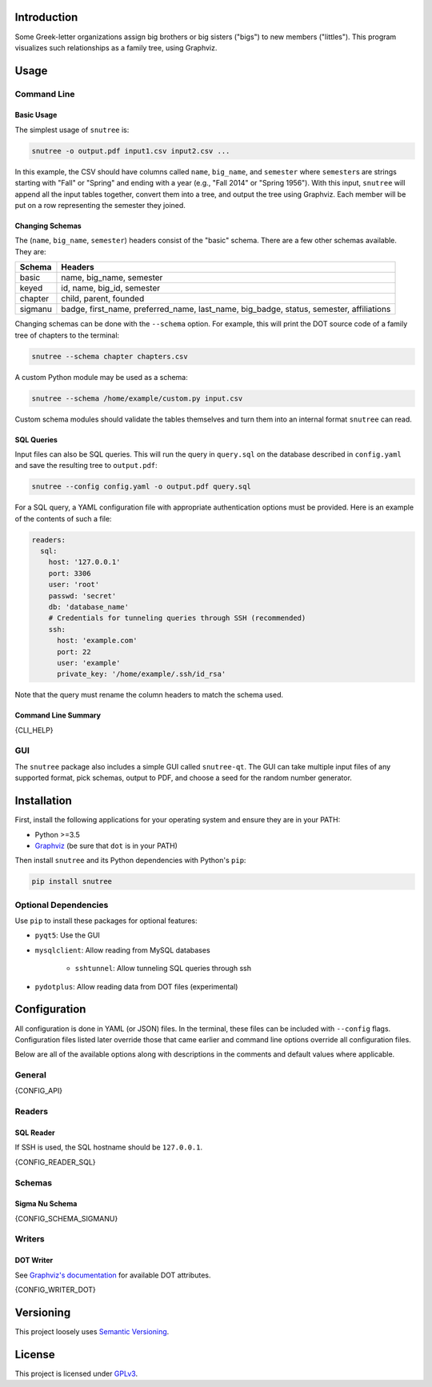Introduction
============

Some Greek-letter organizations assign big brothers or big sisters ("bigs") to
new members ("littles"). This program visualizes such relationships as a family
tree, using Graphviz.

Usage
=====

Command Line
------------

Basic Usage
~~~~~~~~~~~

The simplest usage of ``snutree`` is:

.. code:: bash

    snutree -o output.pdf input1.csv input2.csv ...

In this example, the CSV should have columns called ``name``, ``big_name``, and
``semester`` where ``semester``\s are strings starting with "Fall" or "Spring"
and ending with a year (e.g., "Fall 2014" or "Spring 1956"). With this input,
``snutree`` will append all the input tables together, convert them into a
tree, and output the tree using Graphviz. Each member will be put on a row
representing the semester they joined.

Changing Schemas
~~~~~~~~~~~~~~~~

The (``name``, ``big_name``, ``semester``) headers consist of the
"basic" schema. There are a few other schemas available. They are:

+---------+------------------------------------------------------------------+
| Schema  | Headers                                                          |
+=========+==================================================================+
| basic   | name, big\_name, semester                                        |
+---------+------------------------------------------------------------------+
| keyed   | id, name, big\_id, semester                                      |
+---------+------------------------------------------------------------------+
| chapter | child, parent, founded                                           |
+---------+------------------------------------------------------------------+
| sigmanu | badge, first\_name, preferred\_name, last\_name, big\_badge,     |
|         | status, semester, affiliations                                   |
+---------+------------------------------------------------------------------+

Changing schemas can be done with the ``--schema`` option. For example, this
will print the DOT source code of a family tree of chapters to the terminal:

.. code:: bash

    snutree --schema chapter chapters.csv

A custom Python module may be used as a schema:

.. code:: bash

    snutree --schema /home/example/custom.py input.csv

Custom schema modules should validate the tables themselves and turn them into
an internal format ``snutree`` can read.

SQL Queries
~~~~~~~~~~~

Input files can also be SQL queries. This will run the query in ``query.sql``
on the database described in ``config.yaml`` and save the resulting tree to
``output.pdf``:

.. code:: bash

    snutree --config config.yaml -o output.pdf query.sql

For a SQL query, a YAML configuration file with appropriate authentication
options must be provided. Here is an example of the contents of such a file:

.. code:: yaml

    readers:
      sql:
        host: '127.0.0.1'
        port: 3306
        user: 'root'
        passwd: 'secret'
        db: 'database_name'
        # Credentials for tunneling queries through SSH (recommended)
        ssh:
          host: 'example.com'
          port: 22
          user: 'example'
          private_key: '/home/example/.ssh/id_rsa'

Note that the query must rename the column headers to match the schema used.

Command Line Summary
~~~~~~~~~~~~~~~~~~~~

.. code::

{CLI_HELP}

GUI
---

The ``snutree`` package also includes a simple GUI called ``snutree-qt``. The
GUI can take multiple input files of any supported format, pick schemas, output
to PDF, and choose a seed for the random number generator.

Installation
============

First, install the following applications for your operating system and ensure
they are in your PATH:

- Python >=3.5

- `Graphviz <http://graphviz.org>`_ (be sure that ``dot`` is in your PATH)

Then install ``snutree`` and its Python dependencies with Python's ``pip``:

.. code:: bash

    pip install snutree

Optional Dependencies
---------------------

Use ``pip`` to install these packages for optional features:

- ``pyqt5``: Use the GUI

- ``mysqlclient``: Allow reading from MySQL databases

    - ``sshtunnel``: Allow tunneling SQL queries through ssh

- ``pydotplus``: Allow reading data from DOT files (experimental)

Configuration
=============

All configuration is done in YAML (or JSON) files. In the terminal, these files
can be included with ``--config`` flags. Configuration files listed later
override those that came earlier and command line options override all
configuration files.

Below are all of the available options along with descriptions in the comments
and default values where applicable.

General
-------

.. code:: yaml

{CONFIG_API}

Readers
-------

SQL Reader
~~~~~~~~~~

If SSH is used, the SQL hostname should be ``127.0.0.1``.

.. code:: yaml

{CONFIG_READER_SQL}

Schemas
-------

Sigma Nu Schema
~~~~~~~~~~~~~~~

.. code:: yaml

{CONFIG_SCHEMA_SIGMANU}

Writers
-------

DOT Writer
~~~~~~~~~~

See `Graphviz's documentation <http://graphviz.org/content/attrs>`_ for
available DOT attributes.

.. code:: yaml

{CONFIG_WRITER_DOT}

Versioning
==========

This project loosely uses `Semantic Versioning <http://semver.org/>`_.

License
=======

This project is licensed under
`GPLv3 <https://www.gnu.org/licenses/gpl-3.0.html>`_.

